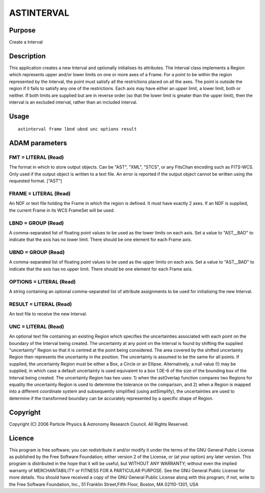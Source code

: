 

ASTINTERVAL
===========


Purpose
~~~~~~~
Create a Interval


Description
~~~~~~~~~~~
This application creates a new Interval and optionally initialises its
attributes.
The Interval class implements a Region which represents upper and/or
lower limits on one or more axes of a Frame. For a point to be within
the region represented by the Interval, the point must satisfy all the
restrictions placed on all the axes. The point is outside the region
if it fails to satisfy any one of the restrictions. Each axis may have
either an upper limit, a lower limit, both or neither. If both limits
are supplied but are in reverse order (so that the lower limit is
greater than the upper limit), then the interval is an excluded
interval, rather than an included interval.


Usage
~~~~~


::

    
       astinterval frame lbnd ubnd unc options result
       



ADAM parameters
~~~~~~~~~~~~~~~



FMT = LITERAL (Read)
````````````````````
The format in which to store output objects. Can be "AST", "XML",
"STCS", or any FitsChan encoding such as FITS-WCS. Only used if the
output object is written to a text file. An error is reported if the
output object cannot be written using the requested format. ["AST"]



FRAME = LITERAL (Read)
``````````````````````
An NDF or text file holding the Frame in which the region is defined.
It must have exactly 2 axes. If an NDF is supplied, the current Frame
in its WCS FrameSet will be used.



LBND = GROUP (Read)
```````````````````
A comma-separated list of floating point values to be used as the
lower limits on each axis. Set a value to "AST__BAD" to indicate that
the axis has no lower limit. There should be one element for each
Frame axis.



UBND = GROUP (Read)
```````````````````
A comma-separated list of floating point values to be used as the
upper limits on each axis. Set a value to "AST__BAD" to indicate that
the axis has no upper limit. There should be one element for each
Frame axis.



OPTIONS = LITERAL (Read)
````````````````````````
A string containing an optional comma-separated list of attribute
assignments to be used for initialising the new Interval.



RESULT = LITERAL (Read)
```````````````````````
An text file to receive the new Interval.



UNC = LITERAL (Read)
````````````````````
An optional text file containing an existing Region which specifies
the uncertainties associated with each point on the boundary of the
Interval being created. The uncertainty at any point on the Interval
is found by shifting the supplied "uncertainty" Region so that it is
centred at the point being considered. The area covered by the shifted
uncertainty Region then represents the uncertainty in the position.
The uncertainty is assumed to be the same for all points.
If supplied, the uncertainty Region must be either a Box, a Circle or
an Ellipse. Alternatively, a null value (!) may be supplied, in which
case a default uncertainty is used equivalent to a box 1.0E-6 of the
size of the bounding box of the Interval being created.
The uncertainty Region has two uses: 1) when the astOverlap function
compares two Regions for equality the uncertainty Region is used to
determine the tolerance on the comparison, and 2) when a Region is
mapped into a different coordinate system and subsequently simplified
(using astSimplify), the uncertainties are used to determine if the
transformed boundary can be accurately represented by a specific shape
of Region.



Copyright
~~~~~~~~~
Copyright (C) 2006 Particle Physics & Astronomy Research Council. All
Rights Reserved.


Licence
~~~~~~~
This program is free software; you can redistribute it and/or modify
it under the terms of the GNU General Public License as published by
the Free Software Foundation; either version 2 of the License, or (at
your option) any later version.
This program is distributed in the hope that it will be useful, but
WITHOUT ANY WARRANTY; without even the implied warranty of
MERCHANTABILITY or FITNESS FOR A PARTICULAR PURPOSE. See the GNU
General Public License for more details.
You should have received a copy of the GNU General Public License
along with this program; if not, write to the Free Software
Foundation, Inc., 51 Franklin Street,Fifth Floor, Boston, MA
02110-1301, USA


